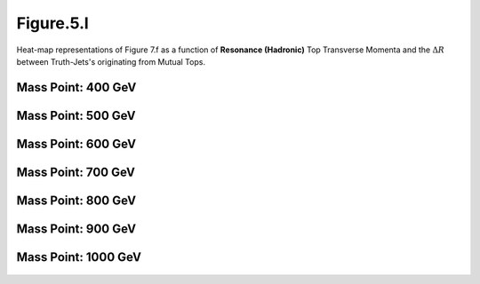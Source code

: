 Figure.5.l
----------

Heat-map representations of Figure 7.f as a function of **Resonance (Hadronic)** Top Transverse Momenta and the :math:`\Delta R` between Truth-Jets's originating from Mutual Tops.

Mass Point: 400 GeV
^^^^^^^^^^^^^^^^^^^

.. figure:: ./Mass.400.GeV/Figure.5.l.png
   :align: center

Mass Point: 500 GeV
^^^^^^^^^^^^^^^^^^^

.. figure:: ./Mass.500.GeV/Figure.5.l.png
   :align: center

Mass Point: 600 GeV
^^^^^^^^^^^^^^^^^^^

.. figure:: ./Mass.600.GeV/Figure.5.l.png
   :align: center

Mass Point: 700 GeV
^^^^^^^^^^^^^^^^^^^

.. figure:: ./Mass.700.GeV/Figure.5.l.png
   :align: center

Mass Point: 800 GeV
^^^^^^^^^^^^^^^^^^^

.. figure:: ./Mass.800.GeV/Figure.5.l.png
   :align: center

Mass Point: 900 GeV
^^^^^^^^^^^^^^^^^^^

.. figure:: ./Mass.900.GeV/Figure.5.l.png
   :align: center

Mass Point: 1000 GeV
^^^^^^^^^^^^^^^^^^^^

.. figure:: ./Mass.1000.GeV/Figure.5.l.png
   :align: center


